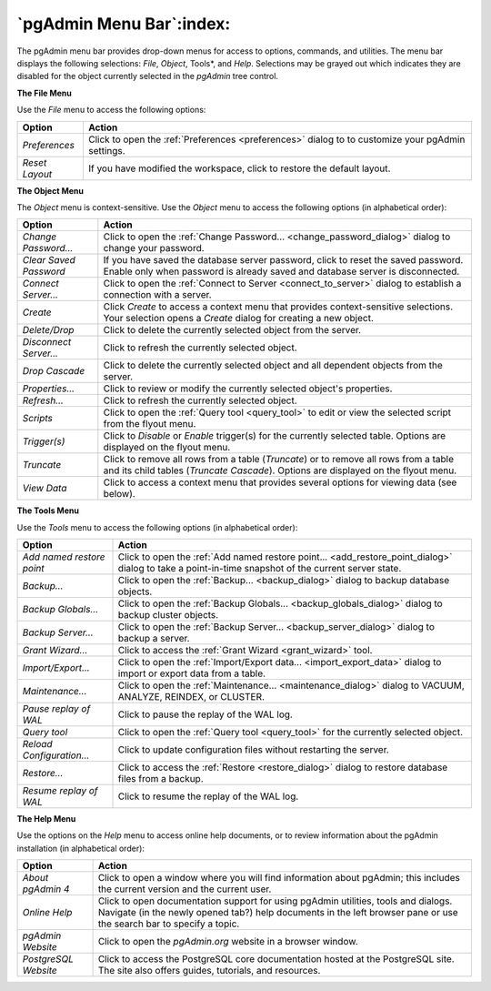 .. _pgadmin_menu_bar:

*************************
`pgAdmin Menu Bar`:index:
*************************

The pgAdmin menu bar provides drop-down menus for access to options, commands, and utilities. The menu bar displays the following selections: *File*, *Object*, Tools*, and *Help*. Selections may be grayed out which indicates they are disabled for the object currently selected in the *pgAdmin* tree control.

**The File Menu**

.. image:: /images/file_menu.png
    :alt: pgAdmin file menu bar

Use the *File* menu to access the following options:

+-------------------------+---------------------------------------------------------------------------------------------------------+
| Option                  | Action                                                                                                  |
+=========================+=========================================================================================================+
| *Preferences*           | Click to open the :ref:`Preferences <preferences>` dialog to to customize your pgAdmin settings.        |
+-------------------------+---------------------------------------------------------------------------------------------------------+
| *Reset Layout*          | If you have modified the workspace, click to restore the default layout.                                |
+-------------------------+---------------------------------------------------------------------------------------------------------+

**The Object Menu**

.. image:: /images/object_menu.png
    :alt: pgAdmin object menu bar

The *Object* menu is context-sensitive. Use the *Object* menu to access the following options (in alphabetical order):

+------------------------+--------------------------------------------------------------------------------------------------------------------------+
| Option                 | Action                                                                                                                   |
+========================+==========================================================================================================================+
| *Change Password...*   | Click to open the :ref:`Change Password... <change_password_dialog>` dialog to change your password.                     |
+------------------------+--------------------------------------------------------------------------------------------------------------------------+
| *Clear Saved Password* | If you have saved the database server password, click to reset the saved password.                                       |
|                        | Enable only when password is already saved and database server is disconnected.                                          |
+------------------------+--------------------------------------------------------------------------------------------------------------------------+
| *Connect Server...*    | Click to open the :ref:`Connect to Server <connect_to_server>` dialog to establish a connection with a server.           |
+------------------------+--------------------------------------------------------------------------------------------------------------------------+
| *Create*               | Click *Create* to access a context menu that provides context-sensitive selections.                                      |
|                        | Your selection opens a *Create* dialog for creating a new object.                                                        |
+------------------------+--------------------------------------------------------------------------------------------------------------------------+
| *Delete/Drop*          | Click to delete the currently selected object from the server.                                                           |
+------------------------+--------------------------------------------------------------------------------------------------------------------------+
| *Disconnect Server...* | Click to refresh the currently selected object.                                                                          |
+------------------------+--------------------------------------------------------------------------------------------------------------------------+
| *Drop Cascade*         | Click to delete the currently selected object and all dependent objects from the server.                                 |
+------------------------+--------------------------------------------------------------------------------------------------------------------------+
| *Properties...*        | Click to review or modify the currently selected object's properties.                                                    |
+------------------------+--------------------------------------------------------------------------------------------------------------------------+
| *Refresh...*           | Click to refresh the currently selected object.                                                                          |
+------------------------+--------------------------------------------------------------------------------------------------------------------------+
| *Scripts*              | Click to open the :ref:`Query tool <query_tool>` to edit or view the selected script from the flyout menu.               |
+------------------------+--------------------------------------------------------------------------------------------------------------------------+
| *Trigger(s)*           | Click to *Disable* or *Enable* trigger(s) for the currently selected table. Options are displayed on the flyout menu.    |
+------------------------+--------------------------------------------------------------------------------------------------------------------------+
| *Truncate*             | Click to remove all rows from a table (*Truncate*) or to remove all rows from a table and its child tables               |
|                        | (*Truncate Cascade*). Options are displayed on the flyout menu.                                                          |
+------------------------+--------------------------------------------------------------------------------------------------------------------------+
| *View Data*            | Click to access a context menu that provides several options for viewing data (see below).                               |
+------------------------+--------------------------------------------------------------------------------------------------------------------------+

**The Tools Menu**

.. image:: /images/tool_menu.png
    :alt: pgAdmin tools menu bar

Use the *Tools* menu to access the following options (in alphabetical order):

+---------------------------+-------------------------------------------------------------------------------------------------------------------------------------------+
| Option                    | Action                                                                                                                                    |
+===========================+===========================================================================================================================================+
| *Add named restore point* | Click to open the :ref:`Add named restore point... <add_restore_point_dialog>` dialog to take a point-in-time snapshot of the current     |
|                           | server state.                                                                                                                             |
+---------------------------+-------------------------------------------------------------------------------------------------------------------------------------------+
| *Backup...*               | Click to open the :ref:`Backup... <backup_dialog>` dialog to backup database objects.                                                     |
+---------------------------+-------------------------------------------------------------------------------------------------------------------------------------------+
| *Backup Globals...*       | Click to open the :ref:`Backup Globals... <backup_globals_dialog>` dialog to backup cluster objects.                                      |
+---------------------------+-------------------------------------------------------------------------------------------------------------------------------------------+
| *Backup Server...*        | Click to open the :ref:`Backup Server... <backup_server_dialog>` dialog to backup a server.                                               |
+---------------------------+-------------------------------------------------------------------------------------------------------------------------------------------+
| *Grant Wizard...*         | Click to access the :ref:`Grant Wizard <grant_wizard>` tool.                                                                              |
+---------------------------+-------------------------------------------------------------------------------------------------------------------------------------------+
| *Import/Export...*        | Click to open the :ref:`Import/Export data... <import_export_data>` dialog to import or export data from a table.                         |
+---------------------------+-------------------------------------------------------------------------------------------------------------------------------------------+
| *Maintenance...*          | Click to open the :ref:`Maintenance... <maintenance_dialog>` dialog to VACUUM, ANALYZE, REINDEX, or CLUSTER.                              |
+---------------------------+-------------------------------------------------------------------------------------------------------------------------------------------+
| *Pause replay of WAL*     | Click to pause the replay of the WAL log.                                                                                                 |
+---------------------------+-------------------------------------------------------------------------------------------------------------------------------------------+
| *Query tool*              | Click to open the :ref:`Query tool <query_tool>` for the currently selected object.                                                       |
+---------------------------+-------------------------------------------------------------------------------------------------------------------------------------------+
| *Reload Configuration...* | Click to update configuration files without restarting the server.                                                                        |
+---------------------------+-------------------------------------------------------------------------------------------------------------------------------------------+
| *Restore...*              | Click to access the :ref:`Restore <restore_dialog>` dialog to restore database files from a backup.                                       |
+---------------------------+-------------------------------------------------------------------------------------------------------------------------------------------+
| *Resume replay of WAL*    | Click to resume the replay of the WAL log.                                                                                                |
+---------------------------+-------------------------------------------------------------------------------------------------------------------------------------------+

**The Help Menu**

.. image:: images/help_menu.png
    :alt: pgAdmin help menu bar

Use the options on the *Help* menu to access online help documents, or to review information about the pgAdmin installation (in alphabetical order):

+----------------------+-----------------------------------------------------------------------------------------------------------------------------------------+
| Option               | Action                                                                                                                                  |
+======================+=========================================================================================================================================+
| *About pgAdmin 4*    | Click to open a window where you will find information about pgAdmin; this includes the current version and the current user.           |
+----------------------+-----------------------------------------------------------------------------------------------------------------------------------------+
| *Online Help*        | Click to open documentation support for using pgAdmin utilities, tools and dialogs.                                                     |
|                      | Navigate (in the newly opened tab?) help documents in the left browser pane or use the search bar to specify a topic.                   |
+----------------------+-----------------------------------------------------------------------------------------------------------------------------------------+
| *pgAdmin Website*    | Click to open the *pgAdmin.org* website in a browser window.                                                                            |
+----------------------+-----------------------------------------------------------------------------------------------------------------------------------------+
| *PostgreSQL Website* | Click to access the PostgreSQL core documentation hosted at the PostgreSQL site. The site also offers guides, tutorials, and resources. |
+----------------------+-----------------------------------------------------------------------------------------------------------------------------------------+




